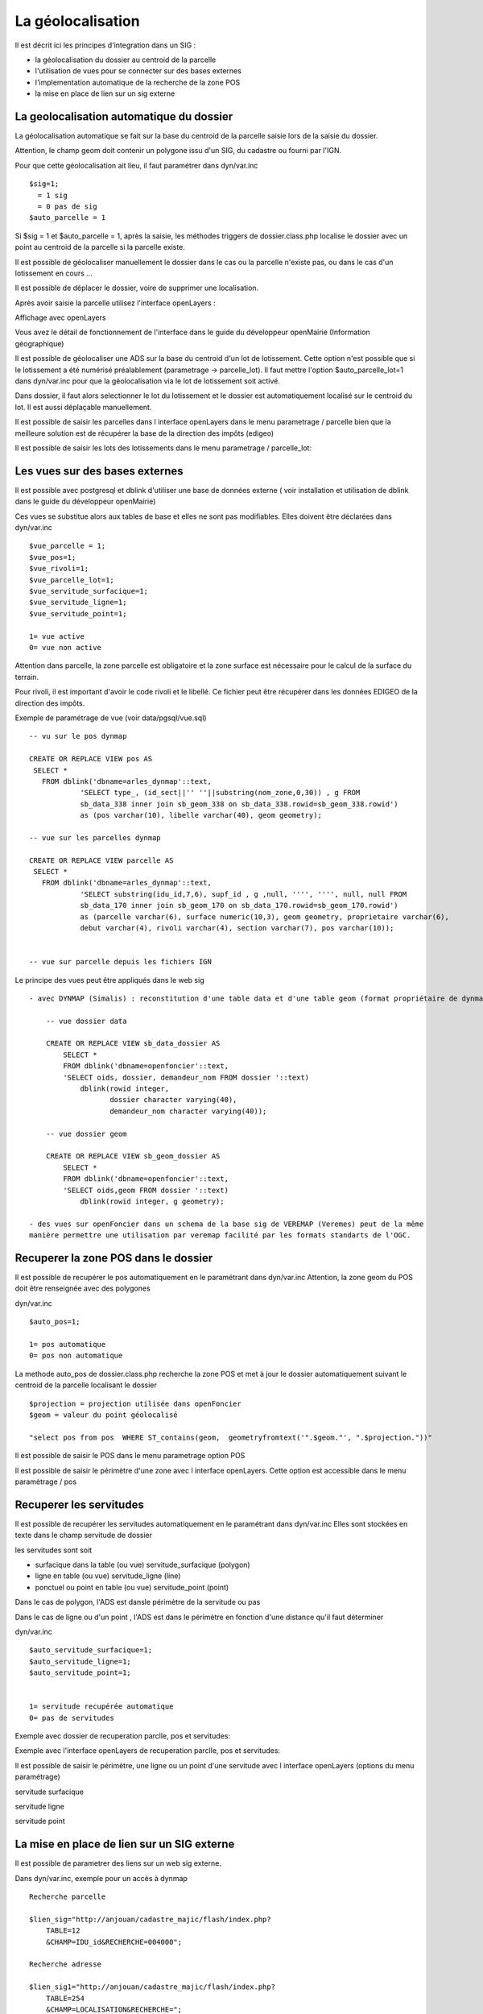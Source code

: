 .. _geolocalisation:

##################
La géolocalisation
##################


Il est décrit ici les principes d'integration dans un SIG :

- la géolocalisation du dossier au centroid de la parcelle

- l'utilisation de vues pour se connecter sur des bases externes

- l'implementation automatique de la recherche de la zone POS

- la mise en place de lien sur un sig externe


=========================================
La geolocalisation automatique du dossier
=========================================

La géolocalisation automatique se fait sur la base du centroid de la parcelle saisie lors
de la saisie du dossier.

Attention, le champ geom doit contenir un polygone issu d'un SIG, du cadastre ou
fourni par l'IGN.

Pour que cette géolocalisation ait lieu, il faut paramétrer dans dyn/var.inc ::

    $sig=1;
      = 1 sig
      = 0 pas de sig
    $auto_parcelle = 1  
    

Si $sig = 1 et $auto_parcelle = 1, après la saisie, les méthodes triggers de dossier.class.php localise
le dossier avec un point au centroid de la parcelle si la parcelle existe.


Il est possible de géolocaliser manuellement le dossier dans le cas ou la parcelle
n'existe pas, ou dans le cas d'un lotissement en cours ...

Il est possible de déplacer le dossier, voire de supprimer une localisation.

Après avoir saisie la parcelle utilisez l'interface openLayers :

.. image:: ../_static/integration1.png


Affichage avec openLayers

.. image:: ../_static/integration2.png

Vous avez le détail de fonctionnement de l'interface dans le guide du développeur openMairie
(Information géographique)


Il est possible de géolocaliser une ADS sur la base du centroid d'un lot de lotissement.
Cette option n'est possible que si le lotissement a été numérisé préalablement (parametrage -> parcelle_lot).
Il faut mettre l'option $auto_parcelle_lot=1 dans dyn/var.inc pour que la géolocalisation via le lot de
lotissement soit activé.

Dans dossier, il faut alors  selectionner le lot du lotissement et le dossier est automatiquement localisé sur le
centroid du lot. Il est aussi déplaçable manuellement.

Il est possible de saisir les parcelles dans l interface openLayers dans le menu parametrage / parcelle
bien que la meilleure solution est de récupérer la base de la direction des impôts (edigeo)

.. image:: ../_static/parcelle.png

Il est possible de saisir les lots des lotissements dans le menu parametrage / parcelle_lot:

.. image:: ../_static/parcelle_lot.png



===============================
Les vues sur des bases externes
===============================

Il est possible avec postgresql et dblink d'utiliser une base de données externe
( voir installation et utilisation de dblink dans le guide du développeur openMairie)

Ces vues se substitue alors aux tables de base et elles ne sont pas modifiables.
Elles doivent être déclarées dans dyn/var.inc ::

    $vue_parcelle = 1; 
    $vue_pos=1;
    $vue_rivoli=1;
    $vue_parcelle_lot=1;
    $vue_servitude_surfacique=1;
    $vue_servitude_ligne=1;
    $vue_servitude_point=1;

    1= vue active
    0= vue non active
    
Attention dans parcelle, la zone parcelle est obligatoire et la zone surface est
nécessaire pour le calcul de la surface du terrain.

Pour rivoli, il est important d'avoir le code rivoli et le libellé.
Ce fichier peut être récupérer dans les données EDIGEO de la direction des impôts.


Exemple de paramétrage de vue (voir data/pgsql/vue.sql) ::

    -- vu sur le pos dynmap

    CREATE OR REPLACE VIEW pos AS 
     SELECT *
       FROM dblink('dbname=arles_dynmap'::text,
                'SELECT type_, (id_sect||'' ''||substring(nom_zone,0,30)) , g FROM
                sb_data_338 inner join sb_geom_338 on sb_data_338.rowid=sb_geom_338.rowid') 
                as (pos varchar(10), libelle varchar(40), geom geometry);
    
    -- vue sur les parcelles dynmap
    
    CREATE OR REPLACE VIEW parcelle AS 
     SELECT *
       FROM dblink('dbname=arles_dynmap'::text,
                'SELECT substring(idu_id,7,6), supf_id , g ,null, '''', '''', null, null FROM
                sb_data_170 inner join sb_geom_170 on sb_data_170.rowid=sb_geom_170.rowid') 
                as (parcelle varchar(6), surface numeric(10,3), geom geometry, proprietaire varchar(6),
                debut varchar(4), rivoli varchar(4), section varchar(7), pos varchar(10));
                
                
    -- vue sur parcelle depuis les fichiers IGN

Le principe des vues peut être appliqués dans le web sig ::

    - avec DYNMAP (Simalis) : reconstitution d'une table data et d'une table geom (format propriétaire de dynmap)
    
        -- vue dossier data
    
        CREATE OR REPLACE VIEW sb_data_dossier AS 
            SELECT *
            FROM dblink('dbname=openfoncier'::text,
            'SELECT oids, dossier, demandeur_nom FROM dossier '::text)
                dblink(rowid integer,
                       dossier character varying(40),
                       demandeur_nom character varying(40));
    
        -- vue dossier geom
        
        CREATE OR REPLACE VIEW sb_geom_dossier AS 
            SELECT *
            FROM dblink('dbname=openfoncier'::text,
            'SELECT oids,geom FROM dossier '::text)
                dblink(rowid integer, g geometry);
    
    - des vues sur openFoncier dans un schema de la base sig de VEREMAP (Veremes) peut de la même
    manière permettre une utilisation par veremap facilité par les formats standarts de l'OGC.


=====================================
Recuperer la zone POS dans le dossier
=====================================

Il est possible de recupérer le pos automatiquement en le paramétrant dans dyn/var.inc
Attention, la zone geom du POS doit être renseignée avec des polygones

dyn/var.inc ::

    $auto_pos=1;

    1= pos automatique
    0= pos non automatique


La methode auto_pos de dossier.class.php recherche la zone POS et met à jour
le dossier automatiquement suivant le centroid de la parcelle localisant le dossier ::

    $projection = projection utilisée dans openFoncier
    $geom = valeur du point géolocalisé
    
    "select pos from pos  WHERE ST_contains(geom,  geometryfromtext('".$geom."', ".$projection."))"

Il est possible de saisir le POS dans le menu parametrage option POS

Il est possible de saisir le périmètre d'une zone avec l interface openLayers.
Cette option est accessible dans le menu paramètrage / pos

.. image:: ../_static/pos.png

========================
Recuperer les servitudes
========================

Il est possible de recupérer les servitudes automatiquement en le paramétrant dans dyn/var.inc
Elles sont stockées en texte dans le champ servitude de dossier

les servitudes sont soit

- surfacique dans la table (ou vue) servitude_surfacique (polygon)

- ligne en table (ou vue) servitude_ligne (line)

- ponctuel ou point en table (ou vue) servitude_point (point)

Dans le cas de polygon, l'ADS est dansle périmètre de la servitude ou pas

Dans le cas de ligne ou d'un point , l'ADS est dans le périmètre en fonction d'une distance qu'il faut déterminer


dyn/var.inc ::

    $auto_servitude_surfacique=1;
    $auto_servitude_ligne=1;
    $auto_servitude_point=1;
    

    1= servitude recupérée automatique
    0= pas de servitudes


Exemple avec dossier de recuperation parclle, pos et servitudes:

.. image:: ../_static/dossier_pos_servitude.png

Exemple avec l'interface openLayers de recuperation parclle, pos et servitudes:

.. image:: ../_static/sig_pos_servitude.png


Il est possible de saisir le périmètre, une ligne ou un point d'une servitude avec l interface openLayers
(options du menu paramétrage)

servitude surfacique

.. image:: ../_static/servitude_surfacique.png

servitude ligne

.. image:: ../_static/servitude_ligne.png

servitude point

.. image:: ../_static/servitude_point.png


===========================================
La mise en place de lien sur un SIG externe
===========================================

Il est possible de parametrer des liens sur un web sig externe.

Dans dyn/var.inc, exemple pour un accès à dynmap  ::

    Recherche parcelle
    
    $lien_sig="http://anjouan/cadastre_majic/flash/index.php?
        TABLE=12
        &CHAMP=IDU_id&RECHERCHE=004000";
    
    Recherche adresse
    
    $lien_sig1="http://anjouan/cadastre_majic/flash/index.php?
        TABLE=254
        &CHAMP=LOCALISATION&RECHERCHE=";
    
    recherche dossier
    
    $lien_sig2="http://anjouan/cadastre_majic/flash/index.php?
        TABLE=76
        &CHAMP=IDENT&RECHERCHE=";

Suivant la table et le champ de recherche, DYNMAP recherche la parcelle, le dossier ou l adresse
avec l'identifiant à rechercher dans spc/dossier.scr.

.. image:: ../_static/integration3.png
